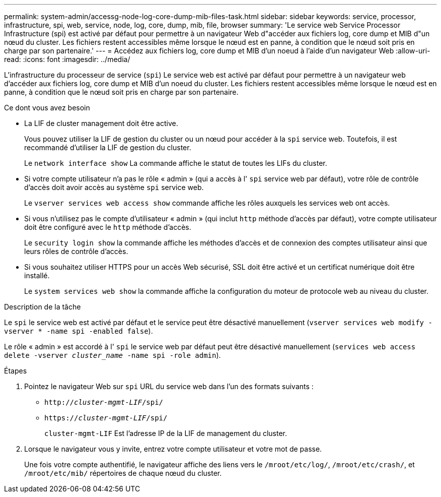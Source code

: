 ---
permalink: system-admin/accessg-node-log-core-dump-mib-files-task.html 
sidebar: sidebar 
keywords: service, processor, infrastructure, spi, web, service, node, log, core, dump, mib, file, browser 
summary: 'Le service web Service Processor Infrastructure (spi) est activé par défaut pour permettre à un navigateur Web d"accéder aux fichiers log, core dump et MIB d"un nœud du cluster. Les fichiers restent accessibles même lorsque le nœud est en panne, à condition que le nœud soit pris en charge par son partenaire.' 
---
= Accédez aux fichiers log, core dump et MIB d'un noeud à l'aide d'un navigateur Web
:allow-uri-read: 
:icons: font
:imagesdir: ../media/


[role="lead"]
L'infrastructure du processeur de service (`spi`) Le service web est activé par défaut pour permettre à un navigateur web d'accéder aux fichiers log, core dump et MIB d'un noeud du cluster. Les fichiers restent accessibles même lorsque le nœud est en panne, à condition que le nœud soit pris en charge par son partenaire.

.Ce dont vous avez besoin
* La LIF de cluster management doit être active.
+
Vous pouvez utiliser la LIF de gestion du cluster ou un nœud pour accéder à la `spi` service web. Toutefois, il est recommandé d'utiliser la LIF de gestion du cluster.

+
Le `network interface show` La commande affiche le statut de toutes les LIFs du cluster.

* Si votre compte utilisateur n'a pas le rôle « admin » (qui a accès à l' `spi` service web par défaut), votre rôle de contrôle d'accès doit avoir accès au système `spi` service web.
+
Le `vserver services web access show` commande affiche les rôles auxquels les services web ont accès.

* Si vous n'utilisez pas le compte d'utilisateur « admin » (qui inclut `http` méthode d'accès par défaut), votre compte utilisateur doit être configuré avec le `http` méthode d'accès.
+
Le `security login show` la commande affiche les méthodes d'accès et de connexion des comptes utilisateur ainsi que leurs rôles de contrôle d'accès.

* Si vous souhaitez utiliser HTTPS pour un accès Web sécurisé, SSL doit être activé et un certificat numérique doit être installé.
+
Le `system services web show` la commande affiche la configuration du moteur de protocole web au niveau du cluster.



.Description de la tâche
Le `spi` le service web est activé par défaut et le service peut être désactivé manuellement (`vserver services web modify -vserver * -name spi -enabled false`).

Le rôle « admin » est accordé à l' `spi` le service web par défaut peut être désactivé manuellement (`services web access delete -vserver _cluster_name_ -name spi -role admin`).

.Étapes
. Pointez le navigateur Web sur `spi` URL du service web dans l'un des formats suivants :
+
** `http://_cluster-mgmt-LIF_/spi/`
** `https://_cluster-mgmt-LIF_/spi/`
+
`cluster-mgmt-LIF` Est l'adresse IP de la LIF de management du cluster.



. Lorsque le navigateur vous y invite, entrez votre compte utilisateur et votre mot de passe.
+
Une fois votre compte authentifié, le navigateur affiche des liens vers le `/mroot/etc/log/`, `/mroot/etc/crash/`, et `/mroot/etc/mib/` répertoires de chaque nœud du cluster.


